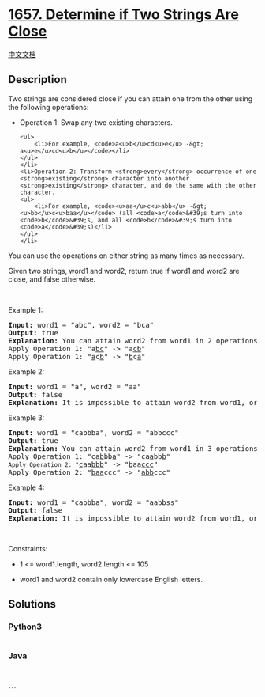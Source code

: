 * [[https://leetcode.com/problems/determine-if-two-strings-are-close][1657.
Determine if Two Strings Are Close]]
  :PROPERTIES:
  :CUSTOM_ID: determine-if-two-strings-are-close
  :END:
[[./solution/1600-1699/1657.Determine if Two Strings Are Close/README.org][中文文档]]

** Description
   :PROPERTIES:
   :CUSTOM_ID: description
   :END:

#+begin_html
  <p>
#+end_html

Two strings are considered close if you can attain one from the other
using the following operations:

#+begin_html
  </p>
#+end_html

#+begin_html
  <ul>
#+end_html

#+begin_html
  <li>
#+end_html

Operation 1: Swap any two existing characters.

#+begin_example
  <ul>
      <li>For example, <code>a<u>b</u>cd<u>e</u> -&gt; a<u>e</u>cd<u>b</u></code></li>
  </ul>
  </li>
  <li>Operation 2: Transform <strong>every</strong> occurrence of one <strong>existing</strong> character into another <strong>existing</strong> character, and do the same with the other character.
  <ul>
      <li>For example, <code><u>aa</u>c<u>abb</u> -&gt; <u>bb</u>c<u>baa</u></code> (all <code>a</code>&#39;s turn into <code>b</code>&#39;s, and all <code>b</code>&#39;s turn into <code>a</code>&#39;s)</li>
  </ul>
  </li>
#+end_example

#+begin_html
  </ul>
#+end_html

#+begin_html
  <p>
#+end_html

You can use the operations on either string as many times as necessary.

#+begin_html
  </p>
#+end_html

#+begin_html
  <p>
#+end_html

Given two strings, word1 and word2, return true if word1 and word2 are
close, and false otherwise.

#+begin_html
  </p>
#+end_html

#+begin_html
  <p>
#+end_html

 

#+begin_html
  </p>
#+end_html

#+begin_html
  <p>
#+end_html

Example 1:

#+begin_html
  </p>
#+end_html

#+begin_html
  <pre>
  <strong>Input:</strong> word1 = &quot;abc&quot;, word2 = &quot;bca&quot;
  <strong>Output:</strong> true
  <strong>Explanation:</strong> You can attain word2 from word1 in 2 operations.
  Apply Operation 1: &quot;a<u>bc</u>&quot; -&gt; &quot;a<u>cb</u>&quot;
  Apply Operation 1: &quot;<u>a</u>c<u>b</u>&quot; -&gt; &quot;<u>b</u>c<u>a</u>&quot;
  </pre>
#+end_html

#+begin_html
  <p>
#+end_html

Example 2:

#+begin_html
  </p>
#+end_html

#+begin_html
  <pre>
  <strong>Input:</strong> word1 = &quot;a&quot;, word2 = &quot;aa&quot;
  <strong>Output:</strong> false
  <strong>Explanation: </strong>It is impossible to attain word2 from word1, or vice versa, in any number of operations.
  </pre>
#+end_html

#+begin_html
  <p>
#+end_html

Example 3:

#+begin_html
  </p>
#+end_html

#+begin_html
  <pre>
  <strong>Input:</strong> word1 = &quot;cabbba&quot;, word2 = &quot;abbccc&quot;
  <strong>Output:</strong> true
  <strong>Explanation:</strong> You can attain word2 from word1 in 3 operations.
  Apply Operation 1: &quot;ca<u>b</u>bb<u>a</u>&quot; -&gt; &quot;ca<u>a</u>bb<u>b</u>&quot;
  <code>Apply Operation 2: &quot;</code><u>c</u>aa<u>bbb</u>&quot; -&gt; &quot;<u>b</u>aa<u>ccc</u>&quot;
  Apply Operation 2: &quot;<u>baa</u>ccc&quot; -&gt; &quot;<u>abb</u>ccc&quot;
  </pre>
#+end_html

#+begin_html
  <p>
#+end_html

Example 4:

#+begin_html
  </p>
#+end_html

#+begin_html
  <pre>
  <strong>Input:</strong> word1 = &quot;cabbba&quot;, word2 = &quot;aabbss&quot;
  <strong>Output:</strong> false
  <strong>Explanation: </strong>It is impossible to attain word2 from word1, or vice versa, in any amount of operations.
  </pre>
#+end_html

#+begin_html
  <p>
#+end_html

 

#+begin_html
  </p>
#+end_html

#+begin_html
  <p>
#+end_html

Constraints:

#+begin_html
  </p>
#+end_html

#+begin_html
  <ul>
#+end_html

#+begin_html
  <li>
#+end_html

1 <= word1.length, word2.length <= 105

#+begin_html
  </li>
#+end_html

#+begin_html
  <li>
#+end_html

word1 and word2 contain only lowercase English letters.

#+begin_html
  </li>
#+end_html

#+begin_html
  </ul>
#+end_html

** Solutions
   :PROPERTIES:
   :CUSTOM_ID: solutions
   :END:

#+begin_html
  <!-- tabs:start -->
#+end_html

*** *Python3*
    :PROPERTIES:
    :CUSTOM_ID: python3
    :END:
#+begin_src python
#+end_src

*** *Java*
    :PROPERTIES:
    :CUSTOM_ID: java
    :END:
#+begin_src java
#+end_src

*** *...*
    :PROPERTIES:
    :CUSTOM_ID: section
    :END:
#+begin_example
#+end_example

#+begin_html
  <!-- tabs:end -->
#+end_html
